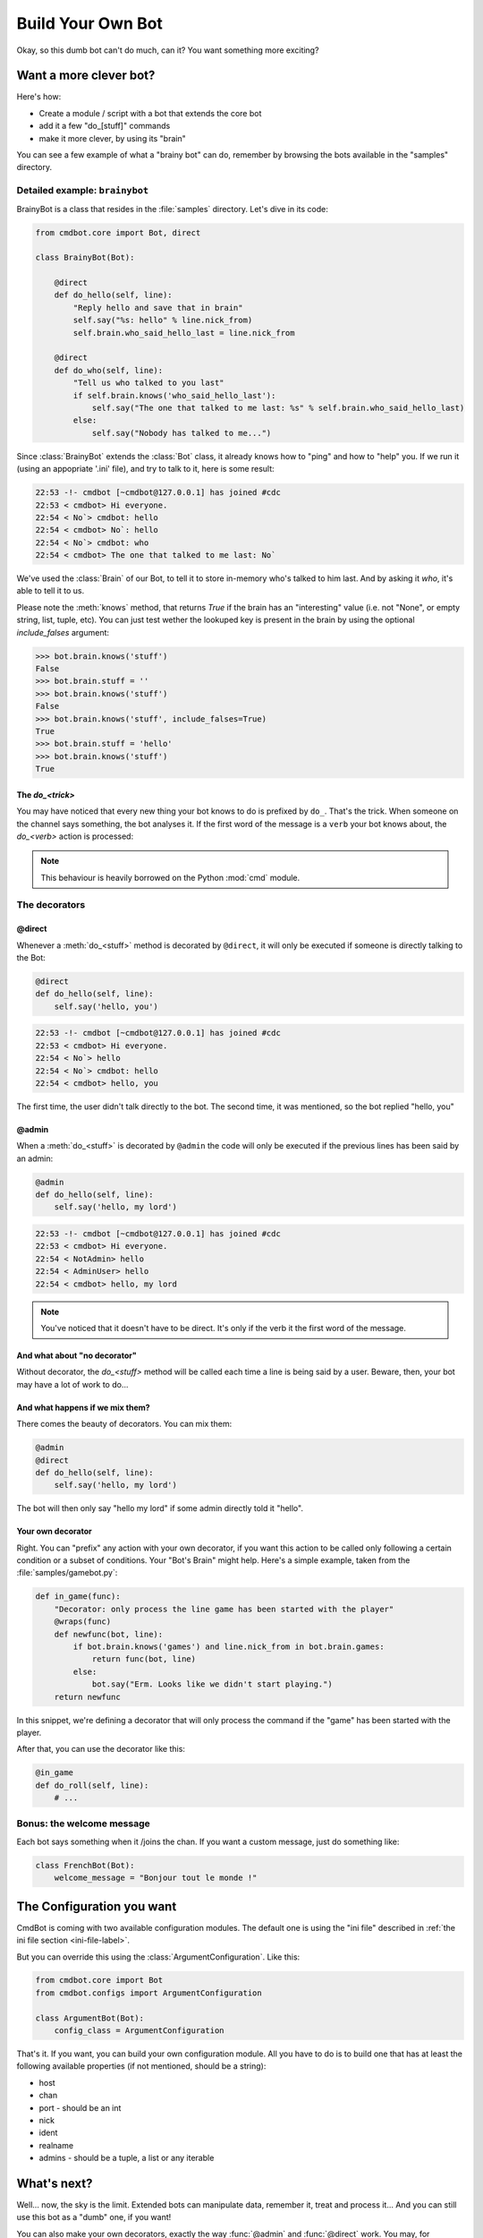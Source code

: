 ==================
Build Your Own Bot
==================

Okay, so this dumb bot can't do much, can it? You want something more exciting?


Want a more clever bot?
=======================

Here's how:

* Create a module / script with a bot that extends the core bot
* add it a few "do_[stuff]" commands
* make it more clever, by using its "brain"

You can see a few example of what a "brainy bot" can do, remember by browsing
the bots available in the "samples" directory.


Detailed example: ``brainybot``
-------------------------------

BrainyBot is a class that resides in the :file:`samples` directory. Let's dive
in its code:

.. code-block:: python

    from cmdbot.core import Bot, direct

    class BrainyBot(Bot):

        @direct
        def do_hello(self, line):
            "Reply hello and save that in brain"
            self.say("%s: hello" % line.nick_from)
            self.brain.who_said_hello_last = line.nick_from

        @direct
        def do_who(self, line):
            "Tell us who talked to you last"
            if self.brain.knows('who_said_hello_last'):
                self.say("The one that talked to me last: %s" % self.brain.who_said_hello_last)
            else:
                self.say("Nobody has talked to me...")


Since :class:`BrainyBot` extends the :class:`Bot` class, it already knows how to
"ping" and how to "help" you. If we run it (using an appopriate '.ini' file),
and try to talk to it, here is some result:

.. code-block:: irc

    22:53 -!- cmdbot [~cmdbot@127.0.0.1] has joined #cdc
    22:53 < cmdbot> Hi everyone.
    22:54 < No`> cmdbot: hello
    22:54 < cmdbot> No`: hello
    22:54 < No`> cmdbot: who
    22:54 < cmdbot> The one that talked to me last: No`

We've used the :class:`Brain` of our Bot, to tell it to store in-memory who's
talked to him last. And by asking it `who`, it's able to tell it to us.

Please note the :meth:`knows` method, that returns `True` if the brain has an
"interesting" value (i.e. not "None", or empty string, list, tuple, etc).
You can just test wether the lookuped key is present in the brain by using the
optional `include_falses` argument:

.. code-block:: python

    >>> bot.brain.knows('stuff')
    False
    >>> bot.brain.stuff = ''
    >>> bot.brain.knows('stuff')
    False
    >>> bot.brain.knows('stuff', include_falses=True)
    True
    >>> bot.brain.stuff = 'hello'
    >>> bot.brain.knows('stuff')
    True


The `do_<trick>`
~~~~~~~~~~~~~~~~

You may have noticed that every new thing your bot knows to do is prefixed by
``do_``. That's the trick. When someone on the channel says something, the bot
analyses it. If the first word of the message is a ``verb`` your bot knows
about, the `do_<verb>` action is processed:

.. note::

    This behaviour is heavily borrowed on the Python :mod:`cmd` module.


The decorators
--------------


@direct
~~~~~~~

Whenever a :meth:`do_<stuff>` method is decorated by ``@direct``, it will only
be executed if someone is directly talking to the Bot:

.. code-block:: python

    @direct
    def do_hello(self, line):
        self.say('hello, you')

.. code-block:: irc

    22:53 -!- cmdbot [~cmdbot@127.0.0.1] has joined #cdc
    22:53 < cmdbot> Hi everyone.
    22:54 < No`> hello
    22:54 < No`> cmdbot: hello
    22:54 < cmdbot> hello, you

The first time, the user didn't talk directly to the bot. The second time, it
was mentioned, so the bot replied "hello, you"


@admin
~~~~~~

When a :meth:`do_<stuff>` is decorated by ``@admin`` the code will only be
executed if the previous lines has been said by an admin:

.. code-block:: python

    @admin
    def do_hello(self, line):
        self.say('hello, my lord')

.. code-block:: irc

    22:53 -!- cmdbot [~cmdbot@127.0.0.1] has joined #cdc
    22:53 < cmdbot> Hi everyone.
    22:54 < NotAdmin> hello
    22:54 < AdminUser> hello
    22:54 < cmdbot> hello, my lord

.. note::

    You've noticed that it doesn't have to be direct. It's only if the verb it
    the first word of the message.


And what about "no decorator"
~~~~~~~~~~~~~~~~~~~~~~~~~~~~~

Without decorator, the `do_<stuff>`  method will be called each time a line is
being said by a user. Beware, then, your bot may have a lot of work to do...


And what happens if we mix them?
~~~~~~~~~~~~~~~~~~~~~~~~~~~~~~~~

There comes the beauty of decorators. You can mix them:

.. code-block:: python

    @admin
    @direct
    def do_hello(self, line):
        self.say('hello, my lord')

The bot will then only say "hello my lord" if some admin directly told it
"hello".

Your own decorator
~~~~~~~~~~~~~~~~~~

Right. You can "prefix" any action with your own decorator, if you want this
action to be called only following a certain condition or a subset of
conditions. Your "Bot's Brain" might help. Here's a simple example, taken from
the :file:`samples/gamebot.py`:

.. code-block:: python

    def in_game(func):
        "Decorator: only process the line game has been started with the player"
        @wraps(func)
        def newfunc(bot, line):
            if bot.brain.knows('games') and line.nick_from in bot.brain.games:
                return func(bot, line)
            else:
                bot.say("Erm. Looks like we didn't start playing.")
        return newfunc

In this snippet, we're defining a decorator that will only process the command
if the "game" has been started with the player.


After that, you can use the decorator like this:

.. code-block:: python

    @in_game
    def do_roll(self, line):
        # ...


Bonus: the welcome message
--------------------------

Each bot says something when it /joins the chan. If you want a custom message,
just do something like:

.. code-block:: python

    class FrenchBot(Bot):
        welcome_message = "Bonjour tout le monde !"


The Configuration you want
==========================

CmdBot is coming with two available configuration modules. The default one is
using the "ini file" described in :ref:`the ini file section <ini-file-label>`.

But you can override this using the :class:`ArgumentConfiguration`. Like this:

.. code-block:: python

    from cmdbot.core import Bot
    from cmdbot.configs import ArgumentConfiguration

    class ArgumentBot(Bot):
        config_class = ArgumentConfiguration

That's it. If you want, you can build your own configuration module. All you have
to do is to build one that has at least the following available properties (if
not mentioned, should be a string):

* host
* chan
* port - should be an int
* nick
* ident
* realname
* admins - should be a tuple, a list or any iterable


What's next?
============

Well... now, the sky is the limit. Extended bots can manipulate data, remember
it, treat and process it... And you can still use this bot as a "dumb" one, if
you want!

You can also make your own decorators, exactly the way :func:`@admin` and
:func:`@direct` work. You may, for example... change the behaviour of a command
if your brain contains a certain bit of data, or if the first letter of the nick
is a "Z"... you see?... no. limit.

A few more examples will probably appear in the :file:`samples` directory. Stay
tuned!
